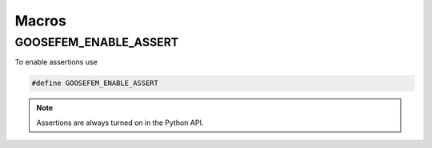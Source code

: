 
******
Macros
******

GOOSEFEM_ENABLE_ASSERT
======================

To enable assertions use

.. code-block:: cpp

  #define GOOSEFEM_ENABLE_ASSERT

.. note::

  Assertions are always turned on in the Python API.
